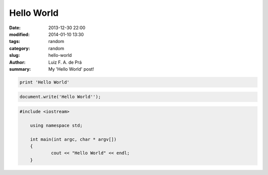 Hello World
###########

:date: 2013-12-30 22:00
:modified: 2014-01-10 13:30
:tags: random
:category: random
:slug: hello-world
:author: Luiz F. A. de Prá
:summary: My 'Hello World' post!

.. code-block:: python

    print 'Hello World'

.. code-block:: javascript

    document.write('Hello World'');

.. code-block:: c++

    #include <iostream>
	
	using namespace std;

	int main(int argc, char * argv[])
	{
 		cout << "Hello World" << endl;
 	}
